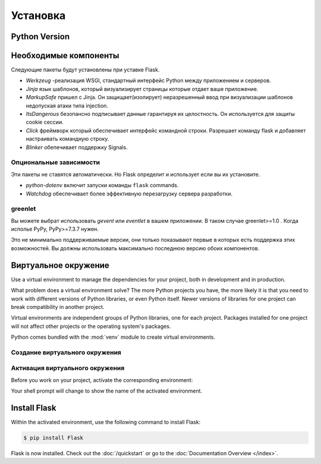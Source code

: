 Установка
==================

Python Version
---------------



Необходимые компоненты
----------------------
Следующие пакеты будут установлены при уставке Flask.


*  `Werkzeug` -реализация WSGI, стандартный интерфейс Python между приложением и серверов.
*  `Jinja` язык шаблонов, который визуализирует страницы которые отдает ваше приложение.
*  `MarkupSafe` пришел с  Jinja. Он защищает(изолирует) неразрешенный ввод при визуализации шаблонов недопуская атаки типа injection.
*  `ItsDangerous` безопансно подписывает данные гарантируя их целостность. Он используется для защиты cookie сессии.
*  `Click` фреймворк который обеспечивает интерфейс командной строки. Разрешает команду flask и добавляет настраивать командную строку.
*  `Blinker` обепечивает поддержку  Signals.

Опциональные зависимости
~~~~~~~~~~~~~~~~~~~~~~~~
Эти пакеты не ставятся автоматически. Но Flask определит и использует если вы их установите.


* `python-dotenv` включит запуски команды  ``flask``
  commands.
* `Watchdog` обеспечивает более эффективную перезагрузку сервера разработки.


greenlet
~~~~~~~~

Вы можете выбрат использовать `gevent` или `eventlet` в вашем приложении.
В таком случае greenlet>=1.0 . Когда исполье PyPy, PyPy>=7.3.7 нужен.

Это не минимально поддерживаемые версии, они только показывают первые в которых
есть поддержка этих возможностей. Вы должны использовать максимально последнюю версию
обоих компонентов.

Виртуальное окружение
---------------------

Use a virtual environment to manage the dependencies for your project, both in
development and in production.

What problem does a virtual environment solve? The more Python projects you
have, the more likely it is that you need to work with different versions of
Python libraries, or even Python itself. Newer versions of libraries for one
project can break compatibility in another project.

Virtual environments are independent groups of Python libraries, one for each
project. Packages installed for one project will not affect other projects or
the operating system's packages.

Python comes bundled with the :mod:`venv` module to create virtual
environments.


Создание виртуального окружения
~~~~~~~~~~~~~~~~~~~~~~~~~~~~~~~

.. tabs::

   .. group-tab:: macOS/Linux

      .. code-block:: text

         $ mkdir myproject
         $ cd myproject
         $ python3 -m venv .venv

   .. group-tab:: Windows

      .. code-block:: text

         > mkdir myproject
         > cd myproject
         > py -3 -m venv .venv

Активация виртуального окружения
~~~~~~~~~~~~~~~~~~~~~~~~~~~~~~~~

Before you work on your project, activate the corresponding environment:

.. tabs::

  .. group-tab:: macOS/Linux

     .. code-block:: text

        $ . .venv/bin/activate

  .. group-tab:: Windows

     .. code-block:: text

        > .venv\Scripts\activate

Your shell prompt will change to show the name of the activated
environment.


Install Flask
--------------
Within the activated environment, use the following command to install
Flask:

.. code-block:: sh

    $ pip install Flask

Flask is now installed. Check out the :doc:`/quickstart` or go to the
:doc:`Documentation Overview </index>`.

